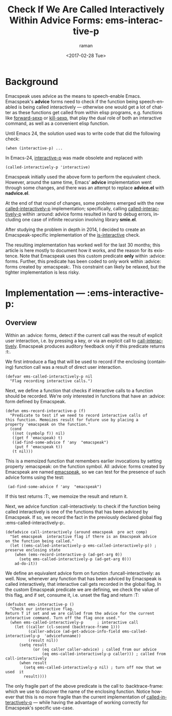 * Background

Emacspeak uses advice as the means to speech-enable Emacs.
Emacspeak's *advice* forms  need to check if the function being
speech-enabled is being called interactively --- otherwise one would
get a lot of chatter as these functions get called from within elisp
programs, e.g. functions like _forward-sexp_ or _kill-sexp_, that play
the dual role of both an interactive command, as well as a convenient
elisp function.


Until Emacs 24, the solution used was to write code   that did the
following check:
: (when (interactive-p) ...

In Emacs-24, _interactive-p_ was made obsolete and replaced with 
: (called-interactively-p 'interactive)

Emacspeak initially used  the above form to perform the equivalent
check.
However, around the same time, Emacs' *advice* implementation  went
through some changes, and there was an attempt to replace *advice.el*
with *nadvice.el*.

At the end of that round of changes, some problems emerged with the
new _called-interactively-p_ implementation; specifically, calling
_called-interactively-p_ within :around: advice forms resulted in hard
to debug errors, including one case of infinite recursion  involving
library *smie.el*.

After studying the problem in depth in 2014, I decided to create  an
Emacspeak-specific implementation of the _is-interactive_ check.

The resulting implementation has worked well for the last 30 months;
this article is here mostly to document how it works, and the reason
for its existence.
Note that Emacspeak uses this custom predicate *only* within :advice: forms.
Further, this predicate has been coded to only work within :advice:
forms created by :emacspeak:. This constraint can likely be relaxed,
but the tighter implementation is less risky.

* Implementation ---  :ems-interactive-p:


** Overview 

Within an :advice: forms,  detect if the current call was the result
of explicit user interaction, i.e. by pressing a key, or via an
explicit call to _call-interactively_.
Emacspeak produces auditory feedback only if this predicate returns
:t:.

We first introduce a flag that will be used to record if the
enclosing (containing) function call was a result  of direct user
interaction.
#+BEGIN_SRC 
(defvar ems-called-interactively-p nil
  "Flag recording interactive calls.")
#+END_SRC

Next, we define a function that checks if   interactive calls to a
function should be recorded.
We're only interested in functions that have  an :advice: form defined
by Emacspeak.




#+BEGIN_SRC 
(defun ems-record-interactive-p (f)
  "Predicate to test if we need to record interactive calls of
this function. Memoizes result for future use by placing a
property 'emacspeak on the function."
  (cond
   ((not (symbolp f)) nil)
   ((get f 'emacspeak) t)
   ((ad-find-some-advice f 'any  "emacspeak")
    (put f 'emacspeak t))
   (t nil)))
#+END_SRC

This is a memoized function that remembers earlier invocations by
setting property :emacspeak: on the function symbol.
All :advice: forms created by Emacspeak are named _emacspeak_, so we
can test for the presence of such advice forms using the test:
:  (ad-find-some-advice f 'any  "emacspeak")

If this test returns :T:, we memoize the result and return it.

Next, we advice function :call-interactively: to check  
if the function being called interactively is one of the functions
that has been adviced by Emacspeak. If so, we record the fact in  the
previously declared global flag 
:ems-called-interactively-p:.


#+BEGIN_SRC 
(defadvice call-interactively (around emacspeak  pre act comp)
  "Set emacspeak  interactive flag if there is an Emacspeak advice 
on the function being called."
  (let ((ems-called-interactively-p ems-called-interactively-p)) ; preserve enclosing state
    (when (ems-record-interactive-p (ad-get-arg 0))
      (setq ems-called-interactively-p (ad-get-arg 0)))
    ad-do-it))
#+END_SRC

We define an equivalent advice form  on
function :funcall-interactively: as well.
Now, whenever any function that has been adviced by Emacspeak  is
called interactively, that interactive call gets recorded in the
global flag. 
In the custom Emacspeak predicate we are defining, we check the value
of this flag, and if set, consume it, i.e. unset the flag and
return :T:

#+BEGIN_SRC 
(defsubst ems-interactive-p ()
  "Check our interactive flag.
Return T if set and we are called from the advice for the current
interactive command. Turn off the flag once used."
  (when ems-called-interactively-p      ; interactive call
    (let ((caller (cl-second (backtrace-frame 1)))
          (caller-advice (ad-get-advice-info-field ems-called-interactively-p  'advicefunname))
          (result nil))
      (setq result
            (or (eq caller caller-advice) ; called from our advice
                (eq ems-called-interactively-p caller))) ; called from call-interactively
      (when result
        (setq ems-called-interactively-p nil) ; turn off now that we used  it
        result))))
#+END_SRC

The only fragile part of the above predicate is the call
to :backtrace-frame: which we use to discover the name of the
enclosing function. Notice however that this is no more fragile than
the current implementation of _called-interactively-p_ --- while
having the advantage of working correctly for Emacspeak's specific
use-case.

#+OPTIONS: ':nil *:t -:t ::t <:t H:3 \n:nil ^:t arch:headline
#+OPTIONS: author:t broken-links:nil c:nil creator:nil
#+OPTIONS: d:(not "LOGBOOK") date:t e:t email:nil f:t inline:t num:t
#+OPTIONS: p:nil pri:nil prop:nil stat:t tags:t tasks:t tex:t
#+OPTIONS: timestamp:t title:t toc:t todo:t |:t
#+TITLE: Check If We Are Called Interactively Within Advice Forms: ems-interactive-p
#+DATE: <2017-02-28 Tue>
#+AUTHOR: raman
#+EMAIL: raman@google.com
#+LANGUAGE: en
#+SELECT_TAGS: export
#+EXCLUDE_TAGS: noexport
#+CREATOR: Emacs 25.2.1 (Org mode 9.0.5)

